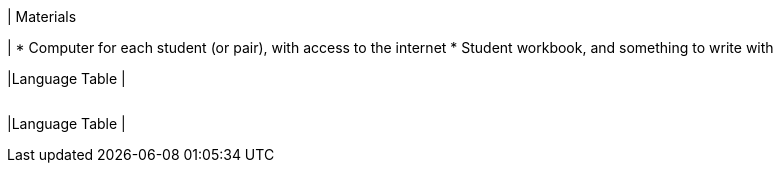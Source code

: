 | Materials

|
* Computer for each student (or pair), with access to the
internet
* Student workbook, and something to write with

|Language Table
|
[.lang-features-table,cols="1a,1a,1a"]
!===

!Types!Functions!Values

!Number
!`num-sqrt`, `num-sqr`
! `4`, `-1.2`, `2/3`

!String
!`string-repeat`, `string-contains`
! `"hello"`, `"91"`

!Boolean
!`==`, `<`, `<=`, `>=`, `string-equal`
! `true`, `false`

!Image
!`triangle`, `circle`, `star`, `rectangle`, `ellipse`, `square`, `text`, `overlay`, `bar-chart`, `pie-chart`, `bar-chart-raw`, `pie-chart-raw` 
!
image::{pathwayrootdir}lessons/ds-question-types/xtra/star.png[]
image::{pathwayrootdir}lessons/ds-question-types/xtra/triangle.png[]

!Table
! `count`, `.row-n`, `order-by`
!
!===


|Language Table
|
[.lang-features-table,cols="1a,1a,1a"]
!===

!Types!Functions!Values

!Number
!`num-sqrt`, `num-sqr`
! `4`, `-1.2`, `2/3`

!String
!`string-repeat`, `string-contains`
! `"hello"`, `"91"`

!Boolean
!`==`, `<`, `<=`, `>=`, `string-equal`
! `true`, `false`

!Image
!`triangle`, `circle`, `star`, `rectangle`, `ellipse`, `square`, `text`, `overlay`
! @image{star.png, "",32} @image{triangle.png, "",32}

!===


